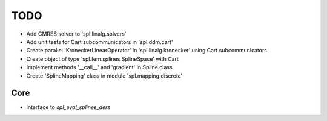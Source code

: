 TODO
====

* Add GMRES solver to 'spl.linalg.solvers'

* Add unit tests for Cart subcommunicators in 'spl.ddm.cart'

* Create parallel 'KroneckerLinearOperator' in 'spl.linalg.kronecker' using Cart subcommunicators

* Create object of type 'spl.fem.splines.SplineSpace' with Cart

* Implement methods '__call__' and 'gradient' in Spline class

* Create 'SplineMapping' class in module 'spl.mapping.discrete'


Core
****

* interface to *spl_eval_splines_ders*
